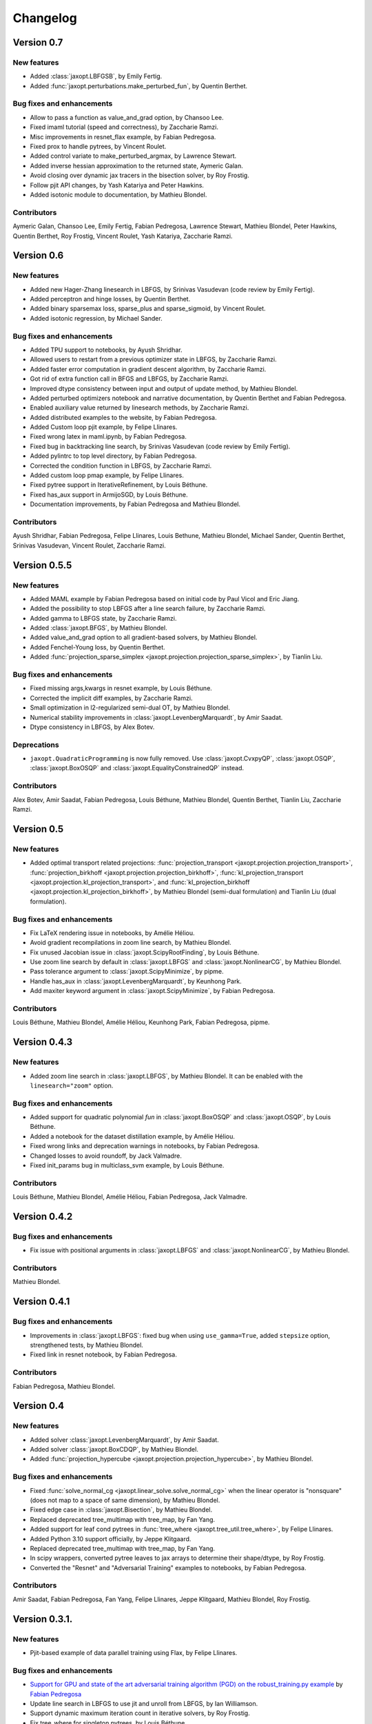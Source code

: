 Changelog
=========

Version 0.7
-----------

New features
~~~~~~~~~~~~

- Added :class:`jaxopt.LBFGSB`, by Emily Fertig.
- Added :func:`jaxopt.perturbations.make_perturbed_fun`, by Quentin Berthet.

Bug fixes and enhancements
~~~~~~~~~~~~~~~~~~~~~~~~~~

- Allow to pass a function as value_and_grad option, by Chansoo Lee.
- Fixed imaml tutorial (speed and correctness), by Zaccharie Ramzi.
- Misc improvements in resnet_flax example, by Fabian Pedregosa.
- Fixed prox to handle pytrees, by Vincent Roulet.
- Added control variate to make_perturbed_argmax, by Lawrence Stewart.
- Added inverse hessian approximation to the returned state, Aymeric Galan.
- Avoid closing over dynamic jax tracers in the bisection solver, by Roy Frostig.
- Follow pjit API changes, by Yash Katariya and Peter Hawkins.
- Added isotonic module to documentation, by Mathieu Blondel.

Contributors
~~~~~~~~~~~~

Aymeric Galan, Chansoo Lee, Emily Fertig, Fabian Pedregosa,
Lawrence Stewart, Mathieu Blondel, Peter Hawkins, Quentin Berthet,
Roy Frostig, Vincent Roulet, Yash Katariya, Zaccharie Ramzi.

Version 0.6
-----------

New features
~~~~~~~~~~~~

- Added new Hager-Zhang linesearch in LBFGS, by Srinivas Vasudevan (code review by Emily Fertig).
- Added perceptron and hinge losses, by Quentin Berthet.
- Added binary sparsemax loss, sparse_plus and sparse_sigmoid, by Vincent Roulet.
- Added isotonic regression, by Michael Sander.

Bug fixes and enhancements
~~~~~~~~~~~~~~~~~~~~~~~~~~

- Added TPU support to notebooks, by Ayush Shridhar.
- Allowed users to restart from a previous optimizer state in LBFGS, by Zaccharie Ramzi.
- Added faster error computation in gradient descent algorithm, by Zaccharie Ramzi.
- Got rid of extra function call in BFGS and LBFGS, by Zaccharie Ramzi.
- Improved dtype consistency between input and output of update method, by Mathieu Blondel.
- Added perturbed optimizers notebook and narrative documentation, by Quentin Berthet and Fabian Pedregosa.
- Enabled auxiliary value returned by linesearch methods, by Zaccharie Ramzi.
- Added distributed examples to the website, by Fabian Pedregosa.
- Added Custom loop pjit example, by Felipe Llinares.
- Fixed wrong latex in maml.ipynb, by Fabian Pedregosa.
- Fixed bug in backtracking line search, by Srinivas Vasudevan (code review by Emily Fertig).
- Added pylintrc to top level directory, by Fabian Pedregosa.
- Corrected the condition function in LBFGS, by Zaccharie Ramzi.
- Added custom loop pmap example, by Felipe Llinares.
- Fixed pytree support in IterativeRefinement, by Louis Béthune.
- Fixed has_aux support in ArmijoSGD, by Louis Béthune.
- Documentation improvements, by Fabian Pedregosa and Mathieu Blondel.

Contributors
~~~~~~~~~~~~

Ayush Shridhar, Fabian Pedregosa, Felipe Llinares, Louis Bethune,
Mathieu Blondel, Michael Sander, Quentin Berthet, Srinivas Vasudevan, Vincent Roulet, Zaccharie Ramzi.

Version 0.5.5
-------------

New features
~~~~~~~~~~~~

- Added MAML example by Fabian Pedregosa based on initial code by Paul Vicol and Eric Jiang.
- Added the possibility to stop LBFGS after a line search failure, by Zaccharie Ramzi.
- Added gamma to LBFGS state, by Zaccharie Ramzi.
- Added :class:`jaxopt.BFGS`, by Mathieu Blondel.
- Added value_and_grad option to all gradient-based solvers, by Mathieu Blondel.
- Added Fenchel-Young loss, by Quentin Berthet.
- Added :func:`projection_sparse_simplex <jaxopt.projection.projection_sparse_simplex>`, by Tianlin Liu.

Bug fixes and enhancements
~~~~~~~~~~~~~~~~~~~~~~~~~~

- Fixed missing args,kwargs in resnet example, by Louis Béthune.
- Corrected the implicit diff examples, by Zaccharie Ramzi.
- Small optimization in l2-regularized semi-dual OT, by Mathieu Blondel.
- Numerical stability improvements in :class:`jaxopt.LevenbergMarquardt`, by Amir Saadat.
- Dtype consistency in LBFGS, by Alex Botev.

Deprecations
~~~~~~~~~~~~

- ``jaxopt.QuadraticProgramming`` is now fully removed. Use
  :class:`jaxopt.CvxpyQP`, :class:`jaxopt.OSQP`, :class:`jaxopt.BoxOSQP` and
  :class:`jaxopt.EqualityConstrainedQP` instead.

Contributors
~~~~~~~~~~~~

Alex Botev, Amir Saadat, Fabian Pedregosa, Louis Béthune, Mathieu Blondel, Quentin Berthet, Tianlin Liu, Zaccharie Ramzi.

Version 0.5
-----------

New features
~~~~~~~~~~~~

- Added optimal transport related projections:
  :func:`projection_transport <jaxopt.projection.projection_transport>`,
  :func:`projection_birkhoff <jaxopt.projection.projection_birkhoff>`,
  :func:`kl_projection_transport <jaxopt.projection.kl_projection_transport>`,
  and
  :func:`kl_projection_birkhoff <jaxopt.projection.kl_projection_birkhoff>`,
  by Mathieu Blondel (semi-dual formulation) and Tianlin Liu (dual formulation).

Bug fixes and enhancements
~~~~~~~~~~~~~~~~~~~~~~~~~~

- Fix LaTeX rendering issue in notebooks, by Amélie Héliou.
- Avoid gradient recompilations in zoom line search, by Mathieu Blondel.
- Fix unused Jacobian issue in :class:`jaxopt.ScipyRootFinding`, by Louis Béthune.
- Use zoom line search by default in :class:`jaxopt.LBFGS` and :class:`jaxopt.NonlinearCG`, by Mathieu Blondel.
- Pass tolerance argument to :class:`jaxopt.ScipyMinimize`, by pipme.
- Handle has_aux in :class:`jaxopt.LevenbergMarquardt`, by Keunhong Park.
- Add maxiter keyword argument in :class:`jaxopt.ScipyMinimize`, by Fabian Pedregosa.

Contributors
~~~~~~~~~~~~

Louis Béthune, Mathieu Blondel, Amélie Héliou, Keunhong Park, Fabian Pedregosa, pipme.

Version 0.4.3
-------------

New features
~~~~~~~~~~~~

- Added zoom line search in :class:`jaxopt.LBFGS`, by Mathieu Blondel. It can be enabled with the ``linesearch="zoom"`` option.

Bug fixes and enhancements
~~~~~~~~~~~~~~~~~~~~~~~~~~

- Added support for quadratic polynomial `fun` in :class:`jaxopt.BoxOSQP` and :class:`jaxopt.OSQP`, by Louis Béthune.
- Added a notebook for the dataset distillation example, by Amélie Héliou.
- Fixed wrong links and deprecation warnings in notebooks, by Fabian Pedregosa.
- Changed losses to avoid roundoff, by Jack Valmadre.
- Fixed init_params bug in multiclass_svm example, by Louis Béthune.


Contributors
~~~~~~~~~~~~

Louis Béthune, Mathieu Blondel, Amélie Héliou, Fabian Pedregosa, Jack Valmadre.


Version 0.4.2
-------------

Bug fixes and enhancements
~~~~~~~~~~~~~~~~~~~~~~~~~~

- Fix issue with positional arguments in :class:`jaxopt.LBFGS` and :class:`jaxopt.NonlinearCG`,
  by Mathieu Blondel.

Contributors
~~~~~~~~~~~~

Mathieu Blondel.

Version 0.4.1
-------------

Bug fixes and enhancements
~~~~~~~~~~~~~~~~~~~~~~~~~~

- Improvements in :class:`jaxopt.LBFGS`: fixed bug when using ``use_gamma=True``,
  added ``stepsize`` option, strengthened tests, by Mathieu Blondel.

- Fixed link in resnet notebook, by Fabian Pedregosa.

Contributors
~~~~~~~~~~~~

Fabian Pedregosa, Mathieu Blondel.


Version 0.4
-----------

New features
~~~~~~~~~~~~

- Added solver :class:`jaxopt.LevenbergMarquardt`, by Amir Saadat.
- Added solver :class:`jaxopt.BoxCDQP`, by Mathieu Blondel.
- Added :func:`projection_hypercube <jaxopt.projection.projection_hypercube>`, by Mathieu Blondel.

Bug fixes and enhancements
~~~~~~~~~~~~~~~~~~~~~~~~~~

- Fixed :func:`solve_normal_cg <jaxopt.linear_solve.solve_normal_cg>`
  when the linear operator is "nonsquare" (does not map to a space of same dimension),
  by Mathieu Blondel.
- Fixed edge case in :class:`jaxopt.Bisection`, by Mathieu Blondel.
- Replaced deprecated tree_multimap with tree_map, by Fan Yang.
- Added support for leaf cond pytrees in :func:`tree_where <jaxopt.tree_util.tree_where>`, by Felipe Llinares.
- Added Python 3.10 support officially, by Jeppe Klitgaard.
- Replaced deprecated tree_multimap with tree_map, by Fan Yang.
- In scipy wrappers, converted pytree leaves to jax arrays to determine their shape/dtype, by Roy Frostig.
- Converted the "Resnet" and "Adversarial Training" examples to notebooks, by Fabian Pedregosa.

Contributors
~~~~~~~~~~~~

Amir Saadat, Fabian Pedregosa, Fan Yang, Felipe Llinares, Jeppe Klitgaard, Mathieu Blondel, Roy Frostig.

Version 0.3.1.
--------------

New features
~~~~~~~~~~~~

- Pjit-based example of data parallel training using Flax, by Felipe Llinares.

Bug fixes and enhancements
~~~~~~~~~~~~~~~~~~~~~~~~~~

- `Support for GPU and state of the art adversarial training algorithm (PGD) on the robust_training.py example <https://github.com/google/jaxopt/pull/139>`_ by `Fabian Pedregosa <https://fa.bianp.net/>`_
- Update line search in LBFGS to use jit and unroll from LBFGS, by Ian Williamson.
- Support dynamic maximum iteration count in iterative solvers, by Roy Frostig.
- Fix tree_where for singleton pytrees, by Louis Béthune.
- Remove QuadraticProg in projections and set ``init_params=None`` by default in QP solvers, by Louis Béthune.
- Add missing 'value' attribute in LbfgsState, by Mathieu Blondel.

Contributors
~~~~~~~~~~~~

Felipe Llinares, Fabian Pedregosa, Ian Williamson, Louis Béthune, Mathieu Blondel, Roy Frostig.

Version 0.3
-----------

New features
~~~~~~~~~~~~

- :class:`jaxopt.LBFGS`
- :class:`jaxopt.BacktrackingLineSearch`
- :class:`jaxopt.GaussNewton`
- :class:`jaxopt.NonlinearCG`

Bug fixes and enhancements
~~~~~~~~~~~~~~~~~~~~~~~~~~

- `Support implicit AD in higher-order differentiation
  <https://github.com/google/jaxopt/pull/143>`_.

Contributors
~~~~~~~~~~~~

Amir Saadat, Fabian Pedregosa, Geoffrey Négiar, Hyunsung Lee, Mathieu Blondel, Roy Frostig.

Version 0.2
-----------

New features
~~~~~~~~~~~~

- Quadratic programming solvers :class:`jaxopt.CvxpyQP`, :class:`jaxopt.OSQP`, :class:`jaxopt.BoxOSQP` and
  :class:`jaxopt.EqualityConstrainedQP`.
- :class:`jaxopt.IterativeRefinement`.

New examples
~~~~~~~~~~~~

- :ref:`sphx_glr_auto_examples_deep_learning_flax_resnet.py`

Bug fixes and enhancements
~~~~~~~~~~~~~~~~~~~~~~~~~~

- `Prevent recompilation of loops in solver.run if executing without jit
  <https://github.com/google/jaxopt/pull/113>`_.
- `Prevents recomputation of gradient in OptaxSolver
  <https://github.com/google/jaxopt/pull/107>`_.
- `Make solver.update jittable and ensure output states are consistent
  <https://github.com/google/jaxopt/pull/106>`_.
- Allow ``Callable`` for the ``stepsize`` argument in
  :class:`jaxopt.ProximalGradient`, :class:`jaxopt.ProjectedGradient` and
  :class:`jaxopt.GradientDescent`.

Deprecations
~~~~~~~~~~~~

- :class:`jaxopt.QuadraticProgramming` is deprecated and will be removed in v0.4. Use
  :class:`jaxopt.CvxpyQP`, :class:`jaxopt.OSQP`, :class:`jaxopt.BoxOSQP` and
  :class:`jaxopt.EqualityConstrainedQP` instead.
- ``params, state = solver.init(...)`` is deprecated. Use ``state = solver.init_state(...)`` instead.

Contributors
~~~~~~~~~~~~

Fabian Pedregosa, Felipe Llinares, Geoffrey Negiar, Louis Béthune, Mathieu
Blondel, Vikas Sindhwani.

Version 0.1.1
-------------

New features
~~~~~~~~~~~~

- Added solver :class:`jaxopt.ArmijoSGD`
- Added example :ref:`sphx_glr_auto_examples_fixed_point_deep_equilibrium_model.py`
- Added example :ref:`sphx_glr_auto_examples_deep_learning_plot_sgd_solvers.py`

Bug fixes
~~~~~~~~~

- Allow non-jittable proximity operators in :class:`jaxopt.ProximalGradient`
- Raise an exception if a quadratic program is infeasible or unbounded

Contributors
~~~~~~~~~~~~

Fabian Pedregosa, Louis Bethune, Mathieu Blondel.

Version 0.1 (initial release)
-----------------------------

Classes
~~~~~~~

- :class:`jaxopt.AndersonAcceleration`
- :class:`jaxopt.AndersonWrapper`
- :class:`jaxopt.Bisection`
- :class:`jaxopt.BlockCoordinateDescent`
- :class:`jaxopt.FixedPointIteration`
- :class:`jaxopt.GradientDescent`
- :class:`jaxopt.MirrorDescent`
- :class:`jaxopt.OptaxSolver`
- :class:`jaxopt.PolyakSGD`
- :class:`jaxopt.ProjectedGradient`
- :class:`jaxopt.ProximalGradient`
- :class:`jaxopt.QuadraticProgramming`
- :class:`jaxopt.ScipyBoundedLeastSquares`
- :class:`jaxopt.ScipyBoundedMinimize`
- :class:`jaxopt.ScipyLeastSquares`
- :class:`jaxopt.ScipyMinimize`
- :class:`jaxopt.ScipyRootFinding`
- :ref:`Implicit differentiation <implicit_diff>`

Examples
~~~~~~~~

- :ref:`sphx_glr_auto_examples_constrained_binary_kernel_svm_with_intercept.py`
- :ref:`sphx_glr_auto_examples_deep_learning_flax_image_classif.py`
- :ref:`sphx_glr_auto_examples_deep_learning_haiku_image_classif.py`
- :ref:`sphx_glr_auto_examples_deep_learning_haiku_vae.py`
- :ref:`sphx_glr_auto_examples_implicit_diff_lasso_implicit_diff.py`
- :ref:`sphx_glr_auto_examples_constrained_multiclass_linear_svm.py`
- :ref:`sphx_glr_auto_examples_constrained_nmf.py`
- :ref:`sphx_glr_auto_examples_implicit_diff_plot_dataset_distillation.py`
- :ref:`sphx_glr_auto_examples_implicit_diff_ridge_reg_implicit_diff.py`
- :ref:`sphx_glr_auto_examples_implicit_diff_sparse_coding.py`
- :ref:`sphx_glr_auto_examples_deep_learning_robust_training.py`
- :ref:`sphx_glr_auto_examples_fixed_point_plot_anderson_accelerate_gd.py`
- :ref:`sphx_glr_auto_examples_fixed_point_plot_anderson_wrapper_cd.py`
- :ref:`sphx_glr_auto_examples_fixed_point_plot_picard_ode.py`

Contributors
~~~~~~~~~~~~

Fabian Pedregosa, Felipe Llinares, Louis Bethune, Marco Cuturi, Mathieu
Blondel, Peter Hawkins, Quentin Berthet, Robert Gower, Roy Frostig, Ta-Chu Kao
